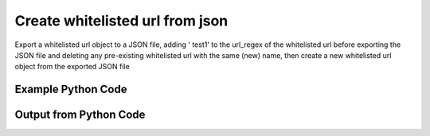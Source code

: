 
Create whitelisted url from json
====================================================================================================
Export a whitelisted url object to a JSON file, adding ' test1' to the url_regex of the whitelisted url before exporting the JSON file and deleting any pre-existing whitelisted url with the same (new) name, then create a new whitelisted url object from the exported JSON file

Example Python Code
''''''''''''''''''''''''''''''''''''''''''''''''''''''''''''''''''''''''''''''''''''''''

.. code-block:: python
    :linenos:


    # Path to lib directory which contains pytan package
    PYTAN_LIB_PATH = '../lib'
    
    # connection info for Tanium Server
    USERNAME = "Tanium User"
    PASSWORD = "T@n!um"
    HOST = "172.16.31.128"
    PORT = "444"
    
    # Logging conrols
    LOGLEVEL = 2
    DEBUGFORMAT = False
    
    import sys, tempfile
    sys.path.append(PYTAN_LIB_PATH)
    
    import pytan
    handler = pytan.Handler(
        username=USERNAME,
        password=PASSWORD,
        host=HOST,
        port=PORT,
        loglevel=LOGLEVEL,
        debugformat=DEBUGFORMAT,
    )
    
    print handler
    
    # set the attribute name and value we want to add to the original object (if any)
    attr_name = "url_regex"
    attr_add = " API TEST"
    
    # delete object before creating it?
    delete = True
    
    # setup the arguments for getting an object to export as json file
    get_kwargs = {}
    get_kwargs["objtype"] = u'whitelisted_url'
    get_kwargs["url_regex"] = u'test1'
    
    
    # get objects to use as an export to JSON file
    orig_objs = handler.get(**get_kwargs)
    
    # if attr_name and attr_add exists, modify the orig_objs to add attr_add to the attribute
    # attr_name
    if attr_name:
        for x in orig_objs:
            new_attr = getattr(x, attr_name)
            new_attr += attr_add
            setattr(x, attr_name, new_attr)
            if delete:
                # delete the object in case it already exists
                del_kwargs = {}
                del_kwargs[attr_name] = new_attr
                del_kwargs['objtype'] = u'whitelisted_url'
                try:
                    handler.delete(**del_kwargs)
                except Exception as e:
                    print e
    
    # export orig_objs to a json file
    json_file, results = handler.export_to_report_file(
        obj=orig_objs,
        export_format='json',
        report_dir=tempfile.gettempdir(),
    )
    
    # create the object from the exported JSON file
    create_kwargs = {'objtype': u'whitelisted_url', 'json_file': json_file}
    response = handler.create_from_json(**create_kwargs)
    
    
    print ""
    print "Type of response: ", type(response)
    
    print ""
    print "print of response:"
    print response
    
    print ""
    print "print the object returned in JSON format:"
    print response.to_json(response)
    


Output from Python Code
''''''''''''''''''''''''''''''''''''''''''''''''''''''''''''''''''''''''''''''''''''''''

.. code-block:: none
    :linenos:


    Handler for Session to 172.16.31.128:444, Authenticated: True, Version: 6.2.314.3258
    2014-12-07 01:12:11,652 INFO     handler: Deleted 'WhiteListedUrl, id: 16'
    2014-12-07 01:12:11,653 INFO     handler: Report file '/var/folders/dk/vjr1r_c53yx6k6gzp2bbt_c40000gn/T/WhiteListedUrlList_2014_12_07-01_12_11-EST.json' written with 198 bytes
    2014-12-07 01:12:11,664 INFO     handler: New WhiteListedUrl, id: 18 (ID: 18) created successfully!
    
    Type of response:  <class 'taniumpy.object_types.white_listed_url_list.WhiteListedUrlList'>
    
    print of response:
    WhiteListedUrlList, len: 1
    
    print the object returned in JSON format:
    {
      "_type": "white_listed_urls", 
      "white_listed_url": [
        {
          "_type": "white_listed_url", 
          "download_seconds": 86400, 
          "id": 18, 
          "url_regex": "test1 API TEST"
        }
      ]
    }
